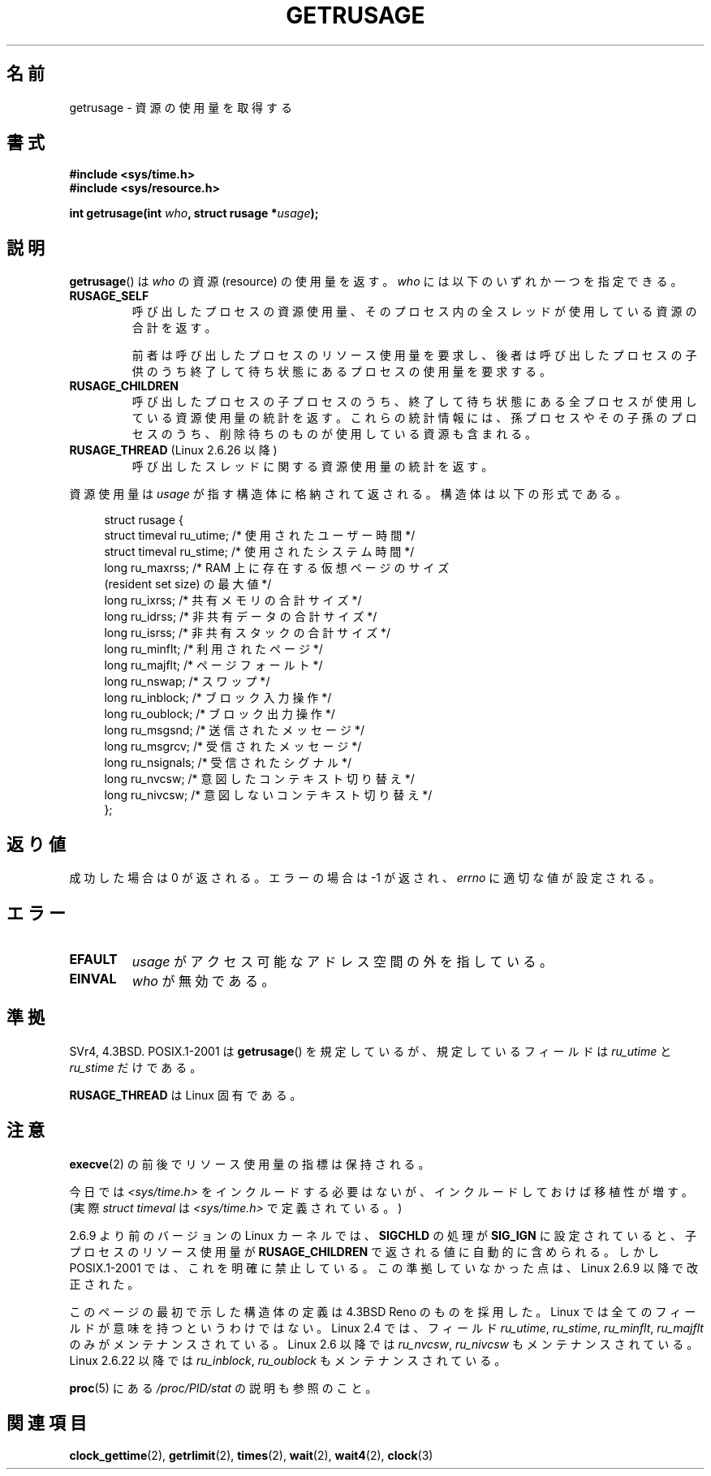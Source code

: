 .\" Hey Emacs! This file is -*- nroff -*- source.
.\"
.\" Copyright (c) 1992 Drew Eckhardt, March 28, 1992
.\" and Copyright (c) 2002 Michael Kerrisk
.\"
.\" Permission is granted to make and distribute verbatim copies of this
.\" manual provided the copyright notice and this permission notice are
.\" preserved on all copies.
.\"
.\" Permission is granted to copy and distribute modified versions of this
.\" manual under the conditions for verbatim copying, provided that the
.\" entire resulting derived work is distributed under the terms of a
.\" permission notice identical to this one.
.\"
.\" Since the Linux kernel and libraries are constantly changing, this
.\" manual page may be incorrect or out-of-date.  The author(s) assume no
.\" responsibility for errors or omissions, or for damages resulting from
.\" the use of the information contained herein.  The author(s) may not
.\" have taken the same level of care in the production of this manual,
.\" which is licensed free of charge, as they might when working
.\" professionally.
.\"
.\" Formatted or processed versions of this manual, if unaccompanied by
.\" the source, must acknowledge the copyright and authors of this work.
.\"
.\" 2004-11-16 -- mtk: the getrlimit.2 page, which formerly included
.\" coverage of getrusage(2), has been split, so that the latter is
.\" now covered in its own getrusage.2.  For older details of change
.\" history, etc., see getrlimit.2
.\"
.\" Modified 2004-11-16, mtk, Noted that the nonconformance
.\"	when SIGCHLD is being ignored is fixed in 2.6.9.
.\" 2008-02-22, Sripathi Kodi <sripathik@in.ibm.com>: Document RUSAGE_THREAD
.\" 2008-05-25, mtk, clarify RUSAGE_CHILDREN + other clean-ups.
.\"
.\" Japanese Version Copyright (c) 1997 HANATAKA Shinya
.\"         all rights reserved.
.\" Translated 1997-02-22, HANATAKA Shinya <hanataka@abyss.rim.or.jp>
.\" Updated and Modified 2001-06-02, Yuichi SATO <ysato444@yahoo.co.jp>
.\" Updated and Modified 2001-08-18, Yuichi SATO
.\" Updated and Modified 2002-08-25, Yuichi SATO
.\" Updated and Modified 2004-01-17, Yuichi SATO
.\" Updated and Modified 2004-12-30, Yuichi SATO
.\" Updated and Modified 2005-09-06, Akihiro MOTOKI <amotoki@dd.iij4u.or.jp>
.\" Updated 2008-11-10, Akihiro MOTOKI, LDP v3.11
.\"
.TH GETRUSAGE 2 2009-08-25 "Linux" "Linux Programmer's Manual"
.SH 名前
getrusage \- 資源の使用量を取得する
.SH 書式
.B #include <sys/time.h>
.br
.B #include <sys/resource.h>
.sp
.BI "int getrusage(int " who ", struct rusage *" usage );
.SH 説明
.PP
.BR getrusage ()
は
.I who
の資源 (resource) の使用量を返す。
.I who
には以下のいずれか一つを指定できる。
.TP
.B RUSAGE_SELF
呼び出したプロセスの資源使用量、
そのプロセス内の全スレッドが使用している資源の合計を返す。

前者は呼び出したプロセスのリソース使用量を要求し、
後者は呼び出したプロセスの子供のうち
終了して待ち状態にあるプロセスの使用量を要求する。
.TP
.B RUSAGE_CHILDREN
呼び出したプロセスの子プロセスのうち、
終了して待ち状態にある全プロセスが使用している資源使用量の統計を返す。
これらの統計情報には、孫プロセスやその子孫のプロセスのうち、
削除待ちのものが使用している資源も含まれる。
.TP
.BR RUSAGE_THREAD " (Linux 2.6.26 以降)"
呼び出したスレッドに関する資源使用量の統計を返す。
.PP
資源使用量は
.I usage
が指す構造体に格納されて返される。
構造体は以下の形式である。
.PP
.in +4n
.nf
struct rusage {
    struct timeval ru_utime; /* 使用されたユーザー時間 */
    struct timeval ru_stime; /* 使用されたシステム時間 */
    long   ru_maxrss;        /* RAM 上に存在する仮想ページのサイズ
                               (resident set size) の最大値 */
    long   ru_ixrss;         /* 共有メモリの合計サイズ */
    long   ru_idrss;         /* 非共有データの合計サイズ */
    long   ru_isrss;         /* 非共有スタックの合計サイズ */
    long   ru_minflt;        /* 利用されたページ */
    long   ru_majflt;        /* ページフォールト */
    long   ru_nswap;         /* スワップ */
    long   ru_inblock;       /* ブロック入力操作 */
    long   ru_oublock;       /* ブロック出力操作 */
    long   ru_msgsnd;        /* 送信されたメッセージ */
    long   ru_msgrcv;        /* 受信されたメッセージ */
    long   ru_nsignals;      /* 受信されたシグナル */
    long   ru_nvcsw;         /* 意図したコンテキスト切り替え */
    long   ru_nivcsw;        /* 意図しないコンテキスト切り替え */
};
.fi
.in
.SH 返り値
成功した場合は 0 が返される。エラーの場合は \-1 が返され、
.I errno
に適切な値が設定される。
.SH エラー
.TP
.B EFAULT
.I usage
がアクセス可能なアドレス空間の外を指している。
.TP
.B EINVAL
.I who
が無効である。
.SH 準拠
SVr4, 4.3BSD.
POSIX.1-2001 は
.BR getrusage ()
を規定しているが、規定しているフィールドは
.I ru_utime
と
.I ru_stime
だけである。

.B RUSAGE_THREAD
は Linux 固有である。
.SH 注意
.BR execve (2)
の前後でリソース使用量の指標は保持される。

今日では
.I <sys/time.h>
をインクルードする必要はないが、
インクルードしておけば移植性が増す。
(実際
.I struct timeval
は
.I <sys/time.h>
で定義されている。)
.PP
2.6.9 より前のバージョンの Linux カーネルでは、
.B SIGCHLD
の処理が
.B SIG_IGN
に設定されていると、
子プロセスのリソース使用量が
.B RUSAGE_CHILDREN
で返される値に自動的に含められる。
しかし POSIX.1-2001 では、これを明確に禁止している。
この準拠していなかった点は、Linux 2.6.9 以降で改正された。
.\" XSH の getrusage() の説明を参照すること。
.\" 同様の記述は SUSv2 にもある。
.LP
このページの最初で示した構造体の定義は 4.3BSD Reno のものを採用した。
Linux では全てのフィールドが意味を持つというわけではない。
Linux 2.4 では、フィールド
.IR ru_utime ,
.IR ru_stime ,
.IR ru_minflt ,
.I ru_majflt
のみがメンテナンスされている。
Linux 2.6 以降では
.IR ru_nvcsw ,
.I ru_nivcsw
もメンテナンスされている。
Linux 2.6.22 以降では
.IR ru_inblock ,
.I ru_oublock
もメンテナンスされている。

.BR proc (5)
にある
.I /proc/PID/stat
の説明も参照のこと。
.SH 関連項目
.BR clock_gettime (2),
.BR getrlimit (2),
.BR times (2),
.BR wait (2),
.BR wait4 (2),
.BR clock (3)
